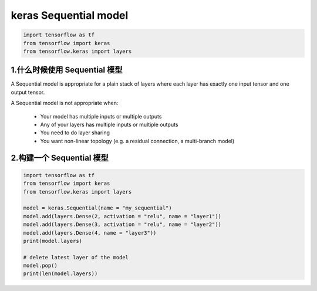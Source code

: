 
keras Sequential model
=============================

.. code-block:: python

    import tensorflow as tf
    from tensorflow import keras
    from tensorflow.keras import layers

1.什么时候使用 Sequential 模型
------------------------------------------

A Sequential model is appropriate for a plain stack of 
layers where each layer has exactly one input tensor 
and one output tensor.

A Sequential model is not appropriate when:

    - Your model has multiple inputs or multiple outputs
    - Any of your layers has multiple inputs or multiple outputs
    - You need to do layer sharing
    - You want non-linear topology (e.g. a residual connection, a multi-branch model)

2.构建一个 Sequential 模型
------------------------------------------

.. code-block:: python

    import tensorflow as tf
    from tensorflow import keras
    from tensorflow.keras import layers
    
    model = keras.Sequential(name = "my_sequential")
    model.add(layers.Dense(2, activation = "relu", name = "layer1"))
    model.add(layers.Dense(3, activation = "relu", name = "layer2"))
    model.add(layers.Dense(4, name = "layer3"))
    print(model.layers)

    # delete latest layer of the model
    model.pop()
    print(len(model.layers))
